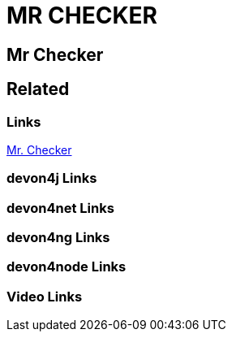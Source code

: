 = MR CHECKER

[.directory]
== Mr Checker

[.links-to-files]
== Related

[.common-links]
=== Links

https://devonfw.com/website/pages/docs/master-mrchecker.asciidoc.html[Mr. Checker]

[.devon4j-links]
=== devon4j Links

[.devon4net-links]
=== devon4net Links

[.devon4ng-links]
=== devon4ng Links

[.devon4node-links]
=== devon4node Links

[.videos-links]
=== Video Links

